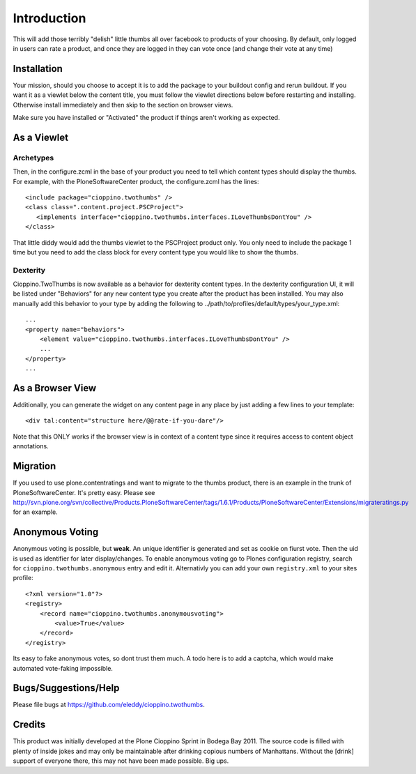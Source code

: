 Introduction
============
This will add those terribly "delish" little thumbs all over facebook
to products of your choosing. By default, only logged in users can rate
a product, and once they are logged in they can vote once (and change
their vote at any time)


Installation
------------

.. image:: https://pypip.in/v/cioppino.twothumbs/badge.png
    :target: https://crate.io/packages/cioppino.twothumbs/
    :alt: Latest PyPI version

.. image:: https://pypip.in/d/cioppino.twothumbs/badge.png
    :target: https://crate.io/packages/cioppino.twothumbs/
    :alt: Number of PyPI downloads

.. image:: https://secure.travis-ci.org/collective/cioppino.twothumbs.png
    :target: http://travis-ci.org/#!/collective/cioppino.twothumbs

.. image:: https://coveralls.io/repos/collective/cioppino.twothumbs/badge.png?branch=master
    :alt: Coverage
    :target: https://coveralls.io/r/collective/cioppino.twothumbs


Your mission, should you choose to accept it is to add the package to
your buildout config and rerun buildout. If you want it as a viewlet
below the content title, you must follow the viewlet directions below
before restarting and installing. Otherwise install immediately and then
skip to the section on browser views.

Make sure you have installed or "Activated" the product if things aren't
working as expected.

As a Viewlet
------------

Archetypes
^^^^^^^^^^
Then, in the configure.zcml
in the base of your product you need to tell which content types should
display the thumbs. For example, with the PloneSoftwareCenter product,
the configure.zcml has the lines::

    <include package="cioppino.twothumbs" />
    <class class=".content.project.PSCProject">
       <implements interface="cioppino.twothumbs.interfaces.ILoveThumbsDontYou" />
    </class>

That little diddy would add the thumbs viewlet to the PSCProject
product only. You only need to include the package 1 time but you
need to add the class block for every content type you would like
to show the thumbs.

Dexterity
^^^^^^^^^
Cioppino.TwoThumbs is now available as a behavior for dexterity content types. In
the dexterity configuration UI, it will be listed under "Behaviors" for any new
content type you create after the product has been installed. You may also
manually add this behavior to your type by adding the following to
../path/to/profiles/default/types/your_type.xml::

    ...
    <property name="behaviors">
        <element value="cioppino.twothumbs.interfaces.ILoveThumbsDontYou" />
        ...
    </property>
    ...


As a Browser View
-----------------
Additionally, you can generate the widget on any content page in any place
by just adding a few lines to your template::

    <div tal:content="structure here/@@rate-if-you-dare"/>

Note that this ONLY works if the browser view is in context of a content
type since it requires access to content object annotations.


Migration
---------
If you used to use plone.contentratings and want to migrate to the thumbs
product, there is an example in the trunk of PloneSoftwareCenter. It's
pretty easy. Please see http://svn.plone.org/svn/collective/Products.PloneSoftwareCenter/tags/1.6.1/Products/PloneSoftwareCenter/Extensions/migrateratings.py for an example.


Anonymous Voting
----------------
Anonymous voting is possible, but **weak**. An unique identifier is
generated and set as cookie on fiurst vote. Then the uid is used as
identifier for later display/changes. To enable anonymous voting go to
Plones configuration registry, search for ``cioppino.twothumbs.anonymous``
entry and edit it. Alternativly you can add your own ``registry.xml`` to
your sites profile::

    <?xml version="1.0"?>
    <registry>
        <record name="cioppino.twothumbs.anonymousvoting">
            <value>True</value>
        </record>
    </registry>

Its easy to fake anonymous votes, so dont trust them much. A todo here
is to add a captcha, which would make automated vote-faking impossible.


Bugs/Suggestions/Help
---------------------
Please file bugs at https://github.com/eleddy/cioppino.twothumbs.


Credits
-------
This product was initially developed at the Plone Cioppino Sprint in
Bodega Bay 2011. The source code is filled with plenty of inside jokes
and may only be maintainable after drinking copious numbers of
Manhattans. Without the [drink] support of everyone there, this may not
have been made possible. Big ups.
